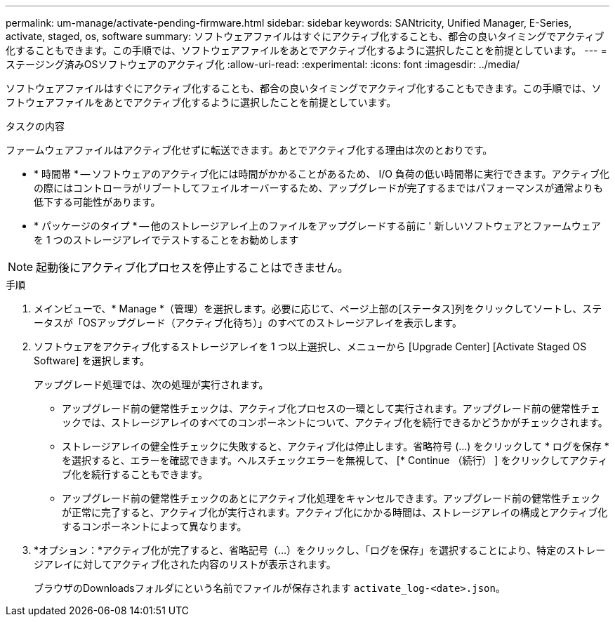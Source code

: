 ---
permalink: um-manage/activate-pending-firmware.html 
sidebar: sidebar 
keywords: SANtricity, Unified Manager, E-Series, activate, staged, os, software 
summary: ソフトウェアファイルはすぐにアクティブ化することも、都合の良いタイミングでアクティブ化することもできます。この手順では、ソフトウェアファイルをあとでアクティブ化するように選択したことを前提としています。 
---
= ステージング済みOSソフトウェアのアクティブ化
:allow-uri-read: 
:experimental: 
:icons: font
:imagesdir: ../media/


[role="lead"]
ソフトウェアファイルはすぐにアクティブ化することも、都合の良いタイミングでアクティブ化することもできます。この手順では、ソフトウェアファイルをあとでアクティブ化するように選択したことを前提としています。

.タスクの内容
ファームウェアファイルはアクティブ化せずに転送できます。あとでアクティブ化する理由は次のとおりです。

* * 時間帯 * -- ソフトウェアのアクティブ化には時間がかかることがあるため、 I/O 負荷の低い時間帯に実行できます。アクティブ化の際にはコントローラがリブートしてフェイルオーバーするため、アップグレードが完了するまではパフォーマンスが通常よりも低下する可能性があります。
* * パッケージのタイプ * -- 他のストレージアレイ上のファイルをアップグレードする前に ' 新しいソフトウェアとファームウェアを 1 つのストレージアレイでテストすることをお勧めします


[NOTE]
====
起動後にアクティブ化プロセスを停止することはできません。

====
.手順
. メインビューで、* Manage *（管理）を選択します。必要に応じて、ページ上部の[ステータス]列をクリックしてソートし、ステータスが「OSアップグレード（アクティブ化待ち）」のすべてのストレージアレイを表示します。
. ソフトウェアをアクティブ化するストレージアレイを 1 つ以上選択し、メニューから [Upgrade Center] [Activate Staged OS Software] を選択します。
+
アップグレード処理では、次の処理が実行されます。

+
** アップグレード前の健常性チェックは、アクティブ化プロセスの一環として実行されます。アップグレード前の健常性チェックでは、ストレージアレイのすべてのコンポーネントについて、アクティブ化を続行できるかどうかがチェックされます。
** ストレージアレイの健全性チェックに失敗すると、アクティブ化は停止します。省略符号 (...) をクリックして * ログを保存 * を選択すると、エラーを確認できます。ヘルスチェックエラーを無視して、 [* Continue （続行） ] をクリックしてアクティブ化を続行することもできます。
** アップグレード前の健常性チェックのあとにアクティブ化処理をキャンセルできます。アップグレード前の健常性チェックが正常に完了すると、アクティブ化が実行されます。アクティブ化にかかる時間は、ストレージアレイの構成とアクティブ化するコンポーネントによって異なります。


. *オプション：*アクティブ化が完了すると、省略記号（...）をクリックし、「ログを保存」を選択することにより、特定のストレージアレイに対してアクティブ化された内容のリストが表示されます。
+
ブラウザのDownloadsフォルダにという名前でファイルが保存されます `activate_log-<date>.json`。


